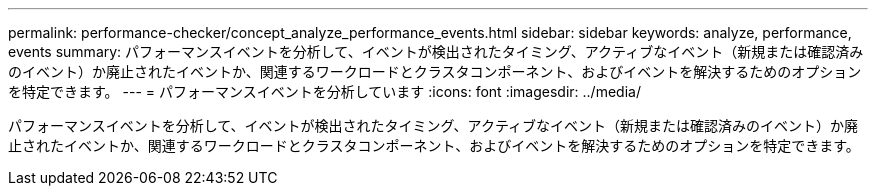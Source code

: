 ---
permalink: performance-checker/concept_analyze_performance_events.html 
sidebar: sidebar 
keywords: analyze, performance, events 
summary: パフォーマンスイベントを分析して、イベントが検出されたタイミング、アクティブなイベント（新規または確認済みのイベント）か廃止されたイベントか、関連するワークロードとクラスタコンポーネント、およびイベントを解決するためのオプションを特定できます。 
---
= パフォーマンスイベントを分析しています
:icons: font
:imagesdir: ../media/


[role="lead"]
パフォーマンスイベントを分析して、イベントが検出されたタイミング、アクティブなイベント（新規または確認済みのイベント）か廃止されたイベントか、関連するワークロードとクラスタコンポーネント、およびイベントを解決するためのオプションを特定できます。
